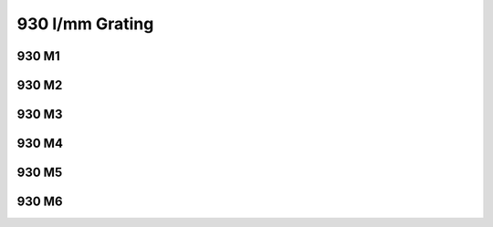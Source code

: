 930 l/mm Grating
================

930 M1
******

.. plot:: plots/plot_930m1.py

930 M2
******

.. plot:: plots/plot_930m2.py

930 M3
******

.. plot:: plots/plot_930m3.py

930 M4
******

.. plot:: plots/plot_930m4.py

930 M5
******

.. plot:: plots/plot_930m5.py

930 M6
******

.. plot:: plots/plot_930m6.py
